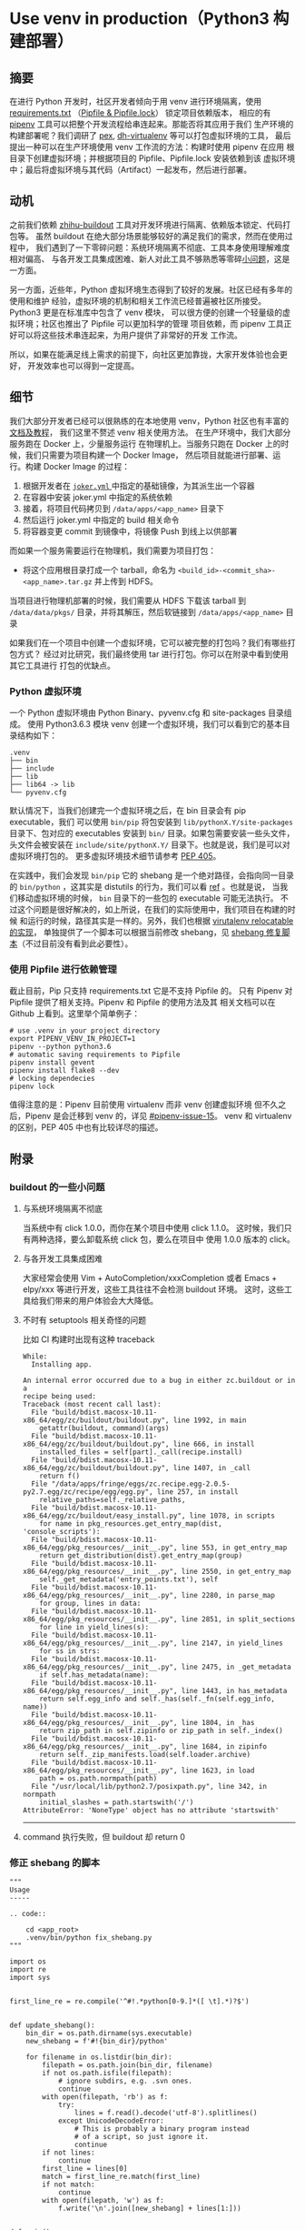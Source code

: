 #+OPTIONS: ^:{}

* Use venv in production（Python3 构建部署）

** 摘要
在进行 Python 开发时，社区开发者倾向于用 venv 进行环境隔离，使用
[[https://pip.pypa.io/en/stable/user_guide/#requirements-files][requirements.txt]] （[[https://github.com/pypa/pipfile][Pipfile & Pipfile.lock]]） 锁定项目依赖版本，
相应的有 [[https://github.com/pypa/pipenv][pipenv]] 工具可以把整个开发流程给串连起来。那能否将其应用于我们
生产环境的构建部署呢？我们调研了 [[https://github.com/pantsbuild/pex][pex]], [[https://github.com/spotify/dh-virtualenv][dh-virtualenv]] 等可以打包虚拟环境的工具，
最后提出一种可以在生产环境使用 venv 工作流的方法：构建时使用 pipenv 在应用
根目录下创建虚拟环境；并根据项目的 Pipfile、Pipfile.lock 安装依赖到该
虚拟环境中；最后将虚拟环境与其代码（Artifact）一起发布，然后进行部署。

** 动机
之前我们依赖 [[https://git.in.zhihu.com/ep/buildoutz][zhihu-buildout]] 工具对开发环境进行隔离、依赖版本锁定、代码打包等。
虽然 buildout 在绝大部分场景能够较好的满足我们的需求，然而在使用过程中，
我们遇到了一下零碎问题：系统环境隔离不彻底、工具本身使用理解难度相对偏高、
与各开发工具集成困难、新人对此工具不够熟悉等零碎[[#buildout-cons][小问题]]，这是一方面。

另一方面，近些年，Python 虚拟环境生态得到了较好的发展。社区已经有多年的使用和维护
经验，虚拟环境的机制和相关工作流已经普遍被社区所接受。Python3 更是在标准库中包含了 venv 模块，
可以很方便的创建一个轻量级的虚拟环境；社区也推出了 Pipfile 可以更加科学的管理
项目依赖，而 pipenv 工具正好可以将这些技术串连起来，为用户提供了非常好的开发
工作流。

所以，如果在能满足线上需求的前提下，向社区更加靠拢，大家开发体验也会更好，
开发效率也可以得到一定提高。

** 细节

我们大部分开发者已经可以很熟练的在本地使用 venv，Python 社区也有丰富的[[https://github.com/pypa/pipenv][文档及教程]]，
我们这里不赘述 venv 相关使用方法。
在生产环境中，我们大部分服务跑在 Docker 上，少量服务运行
在物理机上。当服务只跑在 Docker 上的时候，我们只需要为项目构建一个 Docker Image，
然后项目就能进行部署、运行。构建 Docker Image 的过程：

1. 根据开发者在 [[http://lavie.zhdocs.io/en/latest/user_guides/getting_started.html#joker-yml][ =joker.yml= ]]中指定的基础镜像，为其派生出一个容器
2. 在容器中安装 joker.yml 中指定的系统依赖
3. 接着，将项目代码拷贝到 =/data/apps/<app_name>= 目录下
4. 然后运行 joker.yml 中指定的 build 相关命令
5. 将容器变更 commit 到镜像中，将镜像 Push 到线上以供部署

而如果一个服务需要运行在物理机，我们需要为项目打包：

- 将这个应用根目录打成一个 tarball，命名为
   =<build_id>-<commit_sha>-<app_name>.tar.gz= 并上传到 HDFS。

当项目进行物理机部署的时候，我们需要从 HDFS 下载该 tarball 到
 =/data/data/pkgs/= 目录，并将其解压，然后软链接到
 =/data/apps/<app_name>= 目录

如果我们在一个项目中创建一个虚拟环境，它可以被完整的打包吗？我们有哪些打包方式？
经过对比研究，我们最终使用 tar 进行打包。你可以在附录中看到使用其它工具进行
打包的优缺点。

*** Python 虚拟环境
一个 Python 虚拟环境由 Python Binary、pyvenv.cfg 和 site-packages 目录组成。
使用 Python3.6.3 模块 venv 创建一个虚拟环境，我们可以看到它的基本目录结构如下：
#+BEGIN_SRC
.venv
├── bin
├── include
├── lib
├── lib64 -> lib
└── pyvenv.cfg
#+END_SRC
默认情况下，当我们创建完一个虚拟环境之后，在 bin 目录会有 pip executable，我们
可以使用 =bin/pip= 将包安装到 =lib/pythonX.Y/site-packages= 目录下、包对应的
executables 安装到 =bin/= 目录。如果包需要安装一些头文件，头文件会被安装在 
=include/site/pythonX.Y/= 目录下。也就是说，我们是可以对虚拟环境打包的。
更多虚拟环境技术细节请参考 [[https://www.python.org/dev/peps/pep-0405][PEP 405]]。

在实践中，我们会发现 =bin/pip= 它的 shebang 是一个绝对路径，会指向同一目录的
=bin/python= ，这其实是 distutils 的行为，我们可以看 [[https://github.com/python/cpython/blob/018e1b7aad8d1a33ee14aae5c466d581d31e2369/Lib/distutils/command/build_scripts.py#L53][ref]] 。也就是说，
当我们移动虚拟环境的时候， =bin= 目录下的一些包的 executable 可能无法执行。
不过这个问题是很好解决的，如上所说，在我们的实际使用中，我们项目在构建的时候
和运行的时候，路径其实是一样的。另外，我们也根据 [[https://github.com/pypa/virtualenv/blob/master/virtualenv.py#L1611][virutalenv relocatable 的实现]]，
单独提供了一个脚本可以根据当前修改 shebang，见 [[#fix-shebang-script][shebang 修复脚本]]（不过目前没有看到此必要性）。

*** 使用 Pipfile 进行依赖管理
截止目前，Pip 只支持 requirements.txt 它是不支持 Pipfile 的。
只有 Pipenv 对 Pipfile 提供了相关支持。Pipenv 和 Pipfile 的使用方法及其
相关文档可以在 Github 上看到。这里举个简单例子：

#+BEGIN_SRC
# use .venv in your project directory
export PIPENV_VENV_IN_PROJECT=1
pipenv --python python3.6
# automatic saving requirements to Pipfile
pipenv install gevent
pipenv install flake8 --dev
# locking dependecies
pipenv lock
#+END_SRC

值得注意的是：Pipenv 目前使用 virtualenv 而非 venv 创建虚拟环境
但不久之后，Pipenv 是会迁移到 venv 的，详见 [[https://github.com/pypa/pipenv/issues/15][#pipenv-issue-15]]。
venv 和 virtualenv 的区别，PEP 405 中也有比较详尽的描述。


** 附录
*** buildout 的一些小问题
:PROPERTIES:
:CUSTOM_ID: buildout-cons
:END:
**** 与系统环境隔离不彻底
当系统中有 click 1.0.0，而你在某个项目中使用 click 1.1.0。
这时候，我们只有两种选择，要么卸载系统 click 包，要么在项目中
使用 1.0.0 版本的 click。

**** 与各开发工具集成困难
大家经常会使用 Vim + AutoCompletion/xxxCompletion 或者
 Emacs + elpy/xxx 等进行开发，这些工具往往不会检测 buildout 环境。
这时，这些工具给我们带来的用户体验会大大降低。

**** 不时有 setuptools 相关奇怪的问题
比如 CI 构建时出现有这种 traceback
#+BEGIN_SRC
While:
  Installing app.

An internal error occurred due to a bug in either zc.buildout or in a
recipe being used:
Traceback (most recent call last):
  File "build/bdist.macosx-10.11-x86_64/egg/zc/buildout/buildout.py", line 1992, in main
    getattr(buildout, command)(args)
  File "build/bdist.macosx-10.11-x86_64/egg/zc/buildout/buildout.py", line 666, in install
    installed_files = self[part]._call(recipe.install)
  File "build/bdist.macosx-10.11-x86_64/egg/zc/buildout/buildout.py", line 1407, in _call
    return f()
  File "/data/apps/fringe/eggs/zc.recipe.egg-2.0.5-py2.7.egg/zc/recipe/egg/egg.py", line 257, in install
    relative_paths=self._relative_paths,
  File "build/bdist.macosx-10.11-x86_64/egg/zc/buildout/easy_install.py", line 1078, in scripts
    for name in pkg_resources.get_entry_map(dist, 'console_scripts'):
  File "build/bdist.macosx-10.11-x86_64/egg/pkg_resources/__init__.py", line 553, in get_entry_map
    return get_distribution(dist).get_entry_map(group)
  File "build/bdist.macosx-10.11-x86_64/egg/pkg_resources/__init__.py", line 2550, in get_entry_map
    self._get_metadata('entry_points.txt'), self
  File "build/bdist.macosx-10.11-x86_64/egg/pkg_resources/__init__.py", line 2280, in parse_map
    for group, lines in data:
  File "build/bdist.macosx-10.11-x86_64/egg/pkg_resources/__init__.py", line 2851, in split_sections
    for line in yield_lines(s):
  File "build/bdist.macosx-10.11-x86_64/egg/pkg_resources/__init__.py", line 2147, in yield_lines
    for ss in strs:
  File "build/bdist.macosx-10.11-x86_64/egg/pkg_resources/__init__.py", line 2475, in _get_metadata
    if self.has_metadata(name):
  File "build/bdist.macosx-10.11-x86_64/egg/pkg_resources/__init__.py", line 1443, in has_metadata
    return self.egg_info and self._has(self._fn(self.egg_info, name))
  File "build/bdist.macosx-10.11-x86_64/egg/pkg_resources/__init__.py", line 1804, in _has
    return zip_path in self.zipinfo or zip_path in self._index()
  File "build/bdist.macosx-10.11-x86_64/egg/pkg_resources/__init__.py", line 1684, in zipinfo
    return self._zip_manifests.load(self.loader.archive)
  File "build/bdist.macosx-10.11-x86_64/egg/pkg_resources/__init__.py", line 1623, in load
    path = os.path.normpath(path)
  File "/usr/local/lib/python2.7/posixpath.py", line 342, in normpath
    initial_slashes = path.startswith('/')
AttributeError: 'NoneType' object has no attribute 'startswith'
#+END_SRC

#+RESULTS:



----------------
**** command 执行失败，但 buildout 却 return 0
*** 修正 shebang 的脚本
:PROPERTIES:
:CUSTOM_ID: fix-shebang-script
:END:
#+BEGIN_SRC
"""
Usage
-----

.. code::

    cd <app_root>
    .venv/bin/python fix_shebang.py
"""

import os
import re
import sys


first_line_re = re.compile('^#!.*python[0-9.]*([ \t].*)?$')


def update_shebang():
    bin_dir = os.path.dirname(sys.executable)
    new_shebang = f'#!{bin_dir}/python'

    for filename in os.listdir(bin_dir):
        filepath = os.path.join(bin_dir, filename)
        if not os.path.isfile(filepath):
            # ignore subdirs, e.g. .svn ones.
            continue
        with open(filepath, 'rb') as f:
            try:
                lines = f.read().decode('utf-8').splitlines()
            except UnicodeDecodeError:
                # This is probably a binary program instead
                # of a script, so just ignore it.
                continue
        if not lines:
            continue
        first_line = lines[0]
        match = first_line_re.match(first_line)
        if not match:
            continue
        with open(filepath, 'w') as f:
            f.write('\n'.join([new_shebang] + lines[1:]))


def main():
    update_shebang()


if __name__ == '__main__':
    assert not sys.executable.startswith('/usr/local')
    main()

#+END_SRC

*** Why not dh-virtual?
1. dh-virtualenv 自身是一个基于 Python2 的工具
2. dh-virtualenv 文档资料太少，一个小时基本入不了门
3. 我们也没有 Debian 打包专家，出了问题可能是噩梦
4. 和我们现在的部署姿势差的比较远
[[https://www.nylas.com/blog/packaging-deploying-python/][参考资料]]
*** Why not pex?
没有真正尝试过，[[https://www.nylas.com/blog/packaging-deploying-python/][参考资料]]

*** How about buildout?
出了上文提到的几个问题，buildout 基本上是可以工作的很好。
Buildout 是一个不错的候选方案，个人有简单的试用，它在 Python3 下
也能正常工作。
*** PEP 405 Python Virtual Environments Notes   :noexport:
**** 疑问
- 能不能打 zip 包，以及为什么？
  没有说。看起来可以，只要 Python 的 base_prefix 相同，也就是只要
  编译参数相同就可以了。
- 会有什么规则？
- 重写 shebang 是什么回事？
  没有提及。不过确实有，为啥哩？
  -> [[https://github.com/python/cpython/blob/master/Lib/distutils/command/build_scripts.py#L53][见 distutils 相关实现]]

python 关键组成部分就是：动态链接库 + 可执行文件 + site 模块

**** 动机
- 依赖管理、隔离；更容易的安装和使用 Python 包
- 现在的虚拟环境工具缺乏 Python 原生支持
  rvirtualenv 没有将 Python 可执行文件拷贝到虚拟环境中，不能与
  系统 site 目录很可靠的隔离
  virtualenv 虽然拷贝了 Python 二进制，但是它需要将 site 模块
  拷贝一份，并手动将千变万化的标准库链接/拷贝到虚拟环境中，这样才能
  优雅的启动
- PYTHONHOME 环境变量

**** Specification

*prefix*: The main collection of Python library modules is installed in the directory
 prefix/lib/pythonX.Y while the platform independent header files
 (all except pyconfig.h) are stored in prefix/include/pythonX.Y, 
where X.Y is the version number of Python, for example 3.2.

Python Binary + pyvenv.cfg + site-packages directory 构成一个虚拟环境

***** 和系统 site-packages 隔离开来
***** 创建虚拟环境
- 新增一个模块，通过该模块可以创建虚拟环境
- 提供命令选项：是否包含系统 site-packages；是否清空目标目录；可以在多个 path 下创建 venv
- 提供一个 active 脚本，将 bin (scripts)目录加入到 PATH
  （没有这个脚本，虚拟环境仍然可以正常工作
***** sysconfig install schemes and user-site
这个方案通过修改 sys.prefix 来确保包可以正常的安装到虚拟环境中，
安装方法同 Python 是一样的。
***** copy vs symlinks
推荐 symlinks，Windows 和 osx framework builds 除外。
使用 =--symlink= 选项
***** 头文件
修改 sysconfig 方案，头文件从相对于 base_prefix 的路径中去查找，而不是相对于 prefix。
***** API
**** 向后兼容
- It is preferable to err on the side of greater isolation of
  the virtual environment.
- Virtualenv already modifies sys.prefix to point at the virtual 
  environment, and in practice this has not been a problem.
- No modification is required to setuptools/distribute.
